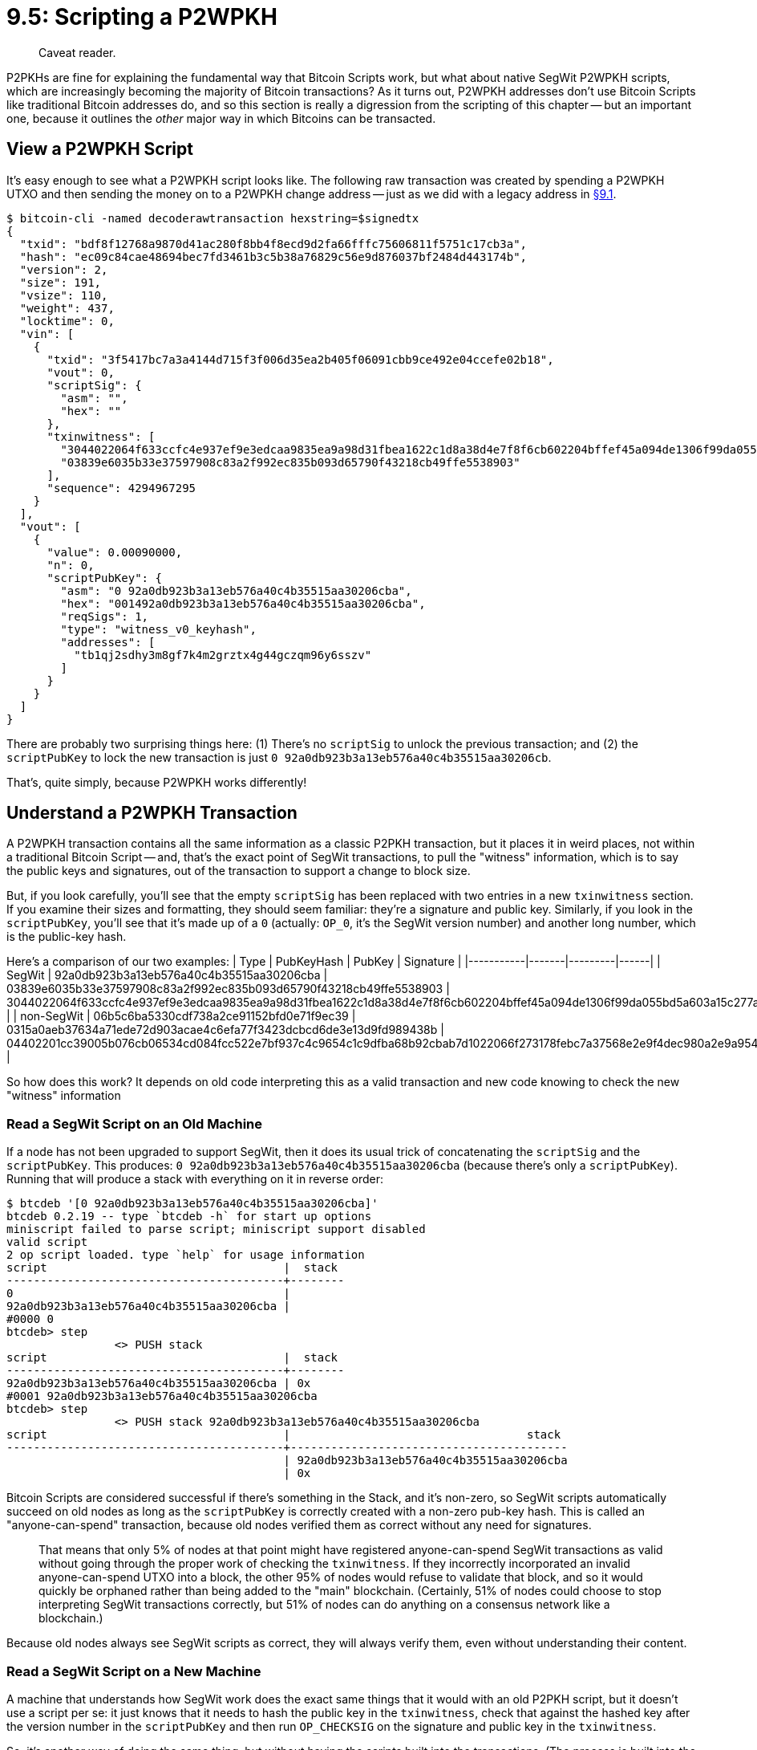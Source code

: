 = 9.5: Scripting a P2WPKH

____
:information_source: *NOTE:* This section has been recently added to the course and is an early draft that may still be awaiting review.
Caveat reader.
____

P2PKHs are fine for explaining the fundamental way that Bitcoin Scripts work, but what about native SegWit P2WPKH scripts, which are increasingly becoming the majority of Bitcoin transactions?
As it turns out, P2WPKH addresses don't use Bitcoin Scripts like traditional Bitcoin addresses do, and so this section is really a digression from the scripting of this chapter -- but an important one, because it outlines the _other_ major way in which Bitcoins can be transacted.

== View a P2WPKH Script

It's easy enough to see what a P2WPKH script looks like.
The following raw transaction was created by spending a P2WPKH UTXO and then sending the money on to a P2WPKH change address -- just as we did with a legacy address in xref:09_1_Understanding_the_Foundation_of_Transactions.adoc[§9.1].

 $ bitcoin-cli -named decoderawtransaction hexstring=$signedtx
 {
   "txid": "bdf8f12768a9870d41ac280f8bb4f8ecd9d2fa66fffc75606811f5751c17cb3a",
   "hash": "ec09c84cae48694bec7fd3461b3c5b38a76829c56e9d876037bf2484d443174b",
   "version": 2,
   "size": 191,
   "vsize": 110,
   "weight": 437,
   "locktime": 0,
   "vin": [
     {
       "txid": "3f5417bc7a3a4144d715f3f006d35ea2b405f06091cbb9ce492e04ccefe02b18",
       "vout": 0,
       "scriptSig": {
         "asm": "",
         "hex": ""
       },
       "txinwitness": [
         "3044022064f633ccfc4e937ef9e3edcaa9835ea9a98d31fbea1622c1d8a38d4e7f8f6cb602204bffef45a094de1306f99da055bd5a603a15c277a59a48f40a615aa4f7e5038001",
         "03839e6035b33e37597908c83a2f992ec835b093d65790f43218cb49ffe5538903"
       ],
       "sequence": 4294967295
     }
   ],
   "vout": [
     {
       "value": 0.00090000,
       "n": 0,
       "scriptPubKey": {
         "asm": "0 92a0db923b3a13eb576a40c4b35515aa30206cba",
         "hex": "001492a0db923b3a13eb576a40c4b35515aa30206cba",
         "reqSigs": 1,
         "type": "witness_v0_keyhash",
         "addresses": [
           "tb1qj2sdhy3m8gf7k4m2grztx4g44gczqm96y6sszv"
         ]
       }
     }
   ]
 }

There are probably two surprising things here: (1) There's no `scriptSig` to unlock the previous transaction;
and (2) the `scriptPubKey` to lock the new transaction is just `0 92a0db923b3a13eb576a40c4b35515aa30206cb`.

That's, quite simply, because P2WPKH works differently!

== Understand a P2WPKH Transaction

A P2WPKH transaction contains all the same information as a classic P2PKH transaction, but it places it in weird places, not within a traditional Bitcoin Script -- and, that's the exact point of SegWit transactions, to pull the "witness" information, which is to say the public keys and signatures, out of the transaction to support a change to block size.

But, if you look carefully, you'll see that the empty `scriptSig` has been replaced with two entries in a new `txinwitness` section.
If you examine their sizes and formatting, they should seem familiar: they're a signature and public key.
Similarly, if you look in the `scriptPubKey`, you'll see that it's made up of a `0` (actually: `OP_0`, it's the SegWit version number) and another long number, which is the public-key hash.

Here's a comparison of our two examples: | Type | PubKeyHash | PubKey | Signature | |-----------|-------|---------|------| | SegWit | 92a0db923b3a13eb576a40c4b35515aa30206cba | 03839e6035b33e37597908c83a2f992ec835b093d65790f43218cb49ffe5538903 | 3044022064f633ccfc4e937ef9e3edcaa9835ea9a98d31fbea1622c1d8a38d4e7f8f6cb602204bffef45a094de1306f99da055bd5a603a15c277a59a48f40a615aa4f7e5038001 | | non-SegWit | 06b5c6ba5330cdf738a2ce91152bfd0e71f9ec39 | 0315a0aeb37634a71ede72d903acae4c6efa77f3423dcbcd6de3e13d9fd989438b | 04402201cc39005b076cb06534cd084fcc522e7bf937c4c9654c1c9dfba68b92cbab7d1022066f273178febc7a37568e2e9f4dec980a2e9a95441abe838c7ef64c39d85849c |

So how does this work?
It depends on old code interpreting this as a valid transaction and new code knowing to check the new "witness" information

=== Read a SegWit Script on an Old Machine

If a node has not been upgraded to support SegWit, then it does its usual trick of concatenating the `scriptSig` and the `scriptPubKey`.
This produces: `0 92a0db923b3a13eb576a40c4b35515aa30206cba` (because there's only a `scriptPubKey`).
Running that will produce a stack with everything on it in reverse order:

 $ btcdeb '[0 92a0db923b3a13eb576a40c4b35515aa30206cba]'
 btcdeb 0.2.19 -- type `btcdeb -h` for start up options
 miniscript failed to parse script; miniscript support disabled
 valid script
 2 op script loaded. type `help` for usage information
 script                                   |  stack
 -----------------------------------------+--------
 0                                        |
 92a0db923b3a13eb576a40c4b35515aa30206cba |
 #0000 0
 btcdeb> step
 		<> PUSH stack
 script                                   |  stack
 -----------------------------------------+--------
 92a0db923b3a13eb576a40c4b35515aa30206cba | 0x
 #0001 92a0db923b3a13eb576a40c4b35515aa30206cba
 btcdeb> step
 		<> PUSH stack 92a0db923b3a13eb576a40c4b35515aa30206cba
 script                                   |                                   stack
 -----------------------------------------+-----------------------------------------
                                          | 92a0db923b3a13eb576a40c4b35515aa30206cba
                                          | 0x

Bitcoin Scripts are considered successful if there's something in the Stack, and it's non-zero, so SegWit scripts automatically succeed on old nodes as long as the `scriptPubKey` is correctly created with a non-zero pub-key hash.
This is called an "anyone-can-spend" transaction, because old nodes verified them as correct without any need for signatures.

____
:book: *_Why can't old nodes steal SegWit UTXOs?_* SegWit was enabled on the Bitcoin network when 95% of miners signalled that they were ready to start using it.
That means that only 5% of nodes at that point might have registered anyone-can-spend SegWit transactions as valid without going through the proper work of checking the `txinwitness`.
If they incorrectly incorporated an invalid anyone-can-spend UTXO into a block, the other 95% of nodes would refuse to validate that block, and so it would quickly be orphaned rather than being added to the "main" blockchain.
(Certainly, 51% of nodes could choose to stop interpreting SegWit transactions correctly, but 51% of nodes can do anything on a consensus network like a blockchain.)
____

Because old nodes always see SegWit scripts as correct, they will always verify them, even without understanding their content.

=== Read a SegWit Script on a New Machine

A machine that understands how SegWit work does the exact same things that it would with an old P2PKH script, but it doesn't use a script per se: it just knows that it needs to hash the public key in the `txinwitness`, check that against the hashed key after the version number in the `scriptPubKey` and then run `OP_CHECKSIG` on the signature and public key in the `txinwitness`.

So, it's another way of doing the same thing, but without having the scripts built into the transactions.
(The process is built into the node software instead.)

== Summary: Scripting a Pay to Witness Public Key Hash

To a large extent you _don't_ script a P2WPKH.
Instead, Bitcoin Core creates the transaction in a different way, placing the witness information in a different place rather than a traditional `scriptSig`.
That means that P2WPKHs are a digression from the Bitcoin Scripts of this part of the book, because they're an expansion of Bitcoin that steps away from traditional Scripting.

However, SegWit was also a clever usage of Bitcoin Scripts.
Knowing that there would be nodes that didn't upgrade and needing to stay backward compatible, the developers created the P2WPKH format so that it generated a script that always validated on old nodes (while still having that script provide information to new nodes in the form of a version number and a hashed public key).

When you're programming from the command line, you fundamentally don't have to worry about this, other than knowing that you won't find traditional scripts in raw SegWit transactions (which, again, was the point).

== What's Next?

Continue "Bitcoin Scripting" with xref:10_0_Embedding_Bitcoin_Scripts_in_P2SH_Transactions.adoc[Chapter 10: Embedding Bitcoin Scripts in P2SH Transactions].

